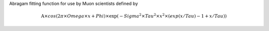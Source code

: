 .. algorithm:: Abragam

.. summary:: Abragam

.. aliases:: Abragam

.. usage:: Abragam

.. properties:: Abragam

Abragam fitting function for use by Muon scientists defined by

.. math:: \mbox{A}\times cos( 2 \pi \times {Omega} \times {x} + {Phi} ) \times \exp(-{Sigma}^2 \times Tau^2 \times {x}^2 \times ( exp ( {x} / Tau ) - 1 + {x} / Tau ) )

.. categories:: Abragam